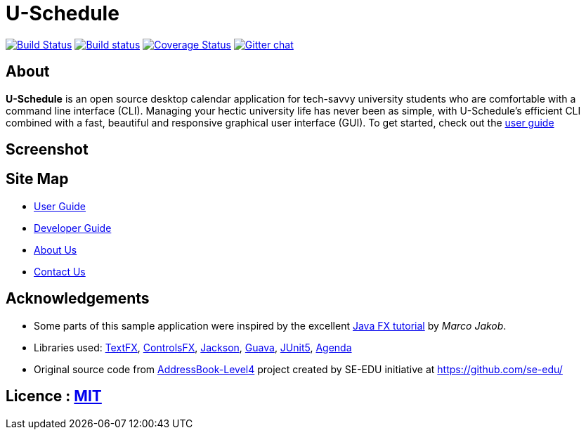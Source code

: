 = U-Schedule

ifdef::env-github,env-browser[:relfileprefix: docs/]

https://travis-ci.org/CS2103-AY1819S1-T10-1/main[image:https://travis-ci.org/CS2103-AY1819S1-T10-1/main.svg?branch=master[Build Status]]
https://ci.appveyor.com/project/CS2103-T10-1/main/branch/master[image:https://ci.appveyor.com/api/projects/status/tckfg9mk2c7e4nbl/branch/master?svg=true[Build status]]
https://coveralls.io/github/CS2103-AY1819S1-T10-1/main?branch=master[image:https://coveralls.io/repos/github/CS2103-AY1819S1-T10-1/main/badge.svg?branch=master[Coverage Status]]
https://gitter.im/se-edu/Lobby[image:https://badges.gitter.im/se-edu/Lobby.svg[Gitter chat]]

== About
*U-Schedule* is an open source desktop calendar application for tech-savvy university students who are comfortable with a command line interface (CLI). Managing your hectic university life has never been as simple, with U-Schedule's efficient CLI combined with a fast, beautiful and responsive graphical user interface (GUI). To get started, check out the <<UserGuide#, user guide>>

== Screenshot

ifdef::env-github[]
image::docs/images/Ui.png[width="800"]
endif::[]

== Site Map

* <<UserGuide#, User Guide>>
* <<DeveloperGuide#, Developer Guide>>
* <<AboutUs#, About Us>>
* <<ContactUs#, Contact Us>>

== Acknowledgements

* Some parts of this sample application were inspired by the excellent http://code.makery.ch/library/javafx-8-tutorial/[Java FX tutorial] by
_Marco Jakob_.
* Libraries used: https://github.com/TestFX/TestFX[TextFX], https://bitbucket.org/controlsfx/controlsfx/[ControlsFX], https://github.com/FasterXML/jackson[Jackson], https://github.com/google/guava[Guava], https://github.com/junit-team/junit5[JUnit5], https://github.com/JFXtras/jfxtras/tree/9.0/jfxtras-agenda[Agenda]
* Original source code from https://github.com/se-edu/addressbook-level4[AddressBook-Level4] project created by SE-EDU initiative at https://github.com/se-edu/

== Licence : link:LICENSE[MIT]
